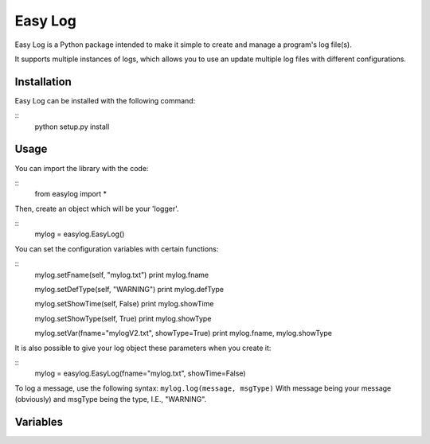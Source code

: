 ===========
Easy Log
===========

Easy Log is a Python package intended to make it simple to create and manage a program's log file(s). 

It supports multiple instances of logs, which allows you to use an update multiple log files with different configurations.

Installation
===========
Easy Log can be installed with the following command:

::
	python setup.py install

Usage
===========
You can import the library with the code:

::
	from easylog import *

Then, create an object which will be your 'logger'.

::
	mylog = easylog.EasyLog()

You can set the configuration variables with certain functions:

::
	mylog.setFname(self, "mylog.txt")
	print mylog.fname
	
	mylog.setDefType(self, "WARNING")
	print mylog.defType
	
	mylog.setShowTime(self, False)
	print mylog.showTime
	
	mylog.setShowType(self, True)
	print mylog.showType
	
	mylog.setVar(fname="mylogV2.txt", showType=True)
	print mylog.fname, mylog.showType
	
It is also possible to give your log object these parameters when you create it:

::
	mylog = easylog.EasyLog(fname="mylog.txt", showTime=False)

To log a message, use the following syntax: ``mylog.log(message, msgType)``
With message being your message (obviously) and msgType being the type, I.E., "WARNING".

Variables
===========

========  ===========  ===============
  Name      Default      Description
========  ===========  ===============
fname  	  "log.txt"    The file name to store logs.
defType   "INFO"  	   The default log message type.
showTime  True   	   Determines whether to add time stamp to logs.
showType  True   	   Determines whether to add the type of message.
=====  =====  ======